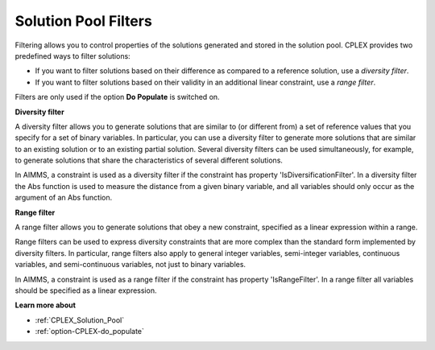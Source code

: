 .. _CPLEX_Filters:

Solution Pool Filters
=====================

Filtering allows you to control properties of the solutions generated and stored in the solution pool. CPLEX provides two predefined ways
to filter solutions:

*	If you want to filter solutions based on their difference as compared to a reference solution, use a *diversity filter*.
*	If you want to filter solutions based on their validity in an additional linear constraint, use a *range filter*.

Filters are only used if the option **Do Populate** is switched on.


**Diversity filter** 

A diversity filter allows you to generate solutions that are similar to (or different from) a set of reference values that you specify for
a set of binary variables. In particular, you can use a diversity filter to generate more solutions that are similar to an existing solution
or to an existing partial solution. Several diversity filters can be used simultaneously, for example, to generate solutions that share the
characteristics of several different solutions. 

In AIMMS, a constraint is used as a diversity filter if the constraint has property 'IsDiversificationFilter'. In a diversity filter the Abs
function is used to measure the distance from a given binary variable, and all variables should only occur as the argument of an Abs function.


**Range filter** 

A range filter allows you to generate solutions that obey a new constraint, specified as a linear expression within a range. 

Range filters can be used to express diversity constraints that are more complex than the standard form implemented by diversity filters.
In particular, range filters also apply to general integer variables, semi-integer variables, continuous variables, and semi-continuous
variables, not just to binary variables.


In AIMMS, a constraint is used as a range filter if the constraint has property 'IsRangeFilter'. In a range filter all variables should be
specified as a linear expression.


**Learn more about** 

*	:ref:`CPLEX_Solution_Pool`  
*	:ref:`option-CPLEX-do_populate`  

